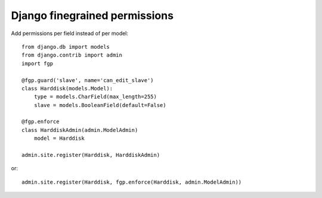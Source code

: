 Django finegrained permissions
==============================

Add permissions per field instead of per model::

    from django.db import models
    from django.contrib import admin
    import fgp
    
    @fgp.guard('slave', name='can_edit_slave')
    class Harddisk(models.Model):
        type = models.CharField(max_length=255)
        slave = models.BooleanField(default=False)
    
    @fgp.enforce
    class HarddiskAdmin(admin.ModelAdmin)
        model = Harddisk
    
    admin.site.register(Harddisk, HarddiskAdmin)

or::

    admin.site.register(Harddisk, fgp.enforce(Harddisk, admin.ModelAdmin))